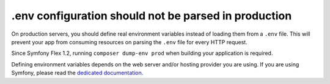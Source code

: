 .env configuration should not be parsed in production
=====================================================

On production servers, you should define real environment variables
instead of loading them from a ``.env`` file.
This will prevent your app from consuming resources on parsing the ``.env`` file for every HTTP request.

Since Symfony Flex 1.2, running ``composer dump-env prod`` when building your application is required.

Defining environment variables depends on the web server and/or hosting provider you are using.
If you are using Symfony, please read the `dedicated documentation`_.

.. _`dedicated documentation`: https://symfony.com/doc/current/configuration.html#configuring-environment-variables-in-production